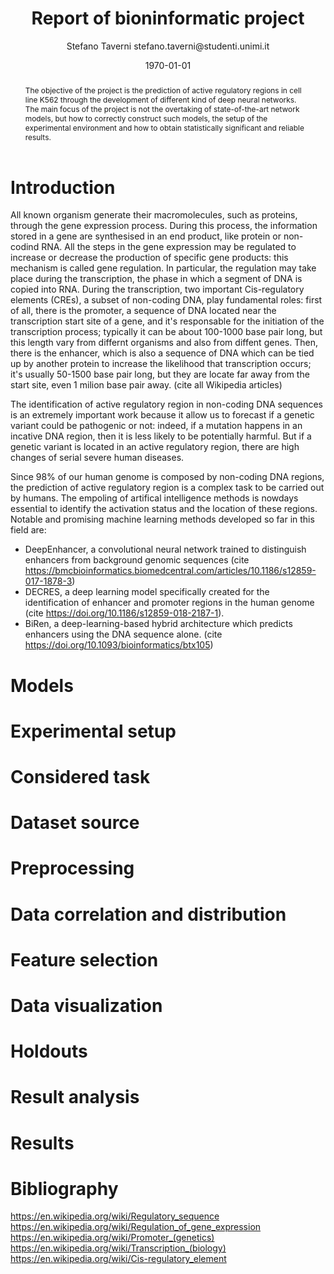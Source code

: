 #+TITLE: Report of bioninformatic project
#+AUTHOR: Stefano Taverni @@latex:\\@@ stefano.taverni@studenti.unimi.it
#+DATE: \today

#+LATEX_CLASS: article
#+LATEX_CLASS_OPTIONS: [a4paper, 12pt]
#+LATEX_HEADER:
#+OPTIONS: toc:nil

#+begin_abstract
The objective of the project is the prediction of active regulatory regions in
cell line K562 through the development of different kind of deep neural
networks. The main focus of the project is not the overtaking of
state-of-the-art network models, but how to correctly construct such models, the
setup of the experimental environment and how to obtain statistically
significant and reliable results.
#+end_abstract

* Introduction
  All known organism generate their macromolecules, such as proteins, through
  the gene expression process. During this process, the information stored in a
  gene are synthesised in an end product, like protein or non-codind RNA. All
  the steps in the gene expression may be regulated to increase or decrease the
  production of specific gene products: this mechanism is called gene
  regulation. In particular, the regulation may take place during the
  transcription, the phase in which a segment of DNA is copied into RNA. During
  the transcription, two important Cis-regulatory elements (CREs), a subset of
  non-coding DNA, play fundamental roles: first of all, there is the promoter, a
  sequence of DNA located near the transcription start site of a gene, and it's
  responsable for the initiation of the transcription process; typically it can
  be about 100-1000 base pair long, but this length vary from differnt organisms
  and also from diffent genes. Then, there is the enhancer, which is also a
  sequence of DNA which can be tied up by another protein to increase the
  likelihood that transcription occurs; it's usually 50-1500 base pair long, but
  they are locate far away from the start site, even 1 milion base pair
  away. (cite all Wikipedia articles)

  The identification of active regulatory region in non-coding DNA sequences is
  an extremely important work because it allow us to forecast if a genetic
  variant could be pathogenic or not: indeed, if a mutation happens in an
  incative DNA region, then it is less likely to be potentially harmful. But if
  a genetic variant is located in an active regulatory region, there are high
  changes of serial severe human diseases.

  Since 98% of our human genome is composed by non-coding DNA regions, the
  prediction of active regulatory region is a complex task to be carried out by
  humans. The empoling of artifical intelligence methods is nowdays essential to
  identify the activation status and the location of these regions. Notable and
  promising machine learning methods developed so far in this field are:
  + DeepEnhancer, a convolutional neural network trained to distinguish
    enhancers from background genomic sequences (cite
    https://bmcbioinformatics.biomedcentral.com/articles/10.1186/s12859-017-1878-3)
  + DECRES, a deep learning model specifically created for the identification of
    enhancer and promoter regions in the human genome (cite
    https://doi.org/10.1186/s12859-018-2187-1).
  + BiRen, a deep-learning-based hybrid architecture which predicts enhancers
    using the DNA sequence alone. (cite
    https://doi.org/10.1093/bioinformatics/btx105)
    
* Models
  
* Experimental setup

* Considered task
  
* Dataset source
  
* Preprocessing

* Data correlation and distribution

* Feature selection

* Data visualization

* Holdouts

* Result analysis

* Results

* Bibliography
  https://en.wikipedia.org/wiki/Regulatory_sequence
  https://en.wikipedia.org/wiki/Regulation_of_gene_expression
  https://en.wikipedia.org/wiki/Promoter_(genetics)
  https://en.wikipedia.org/wiki/Transcription_(biology)
  https://en.wikipedia.org/wiki/Cis-regulatory_element
